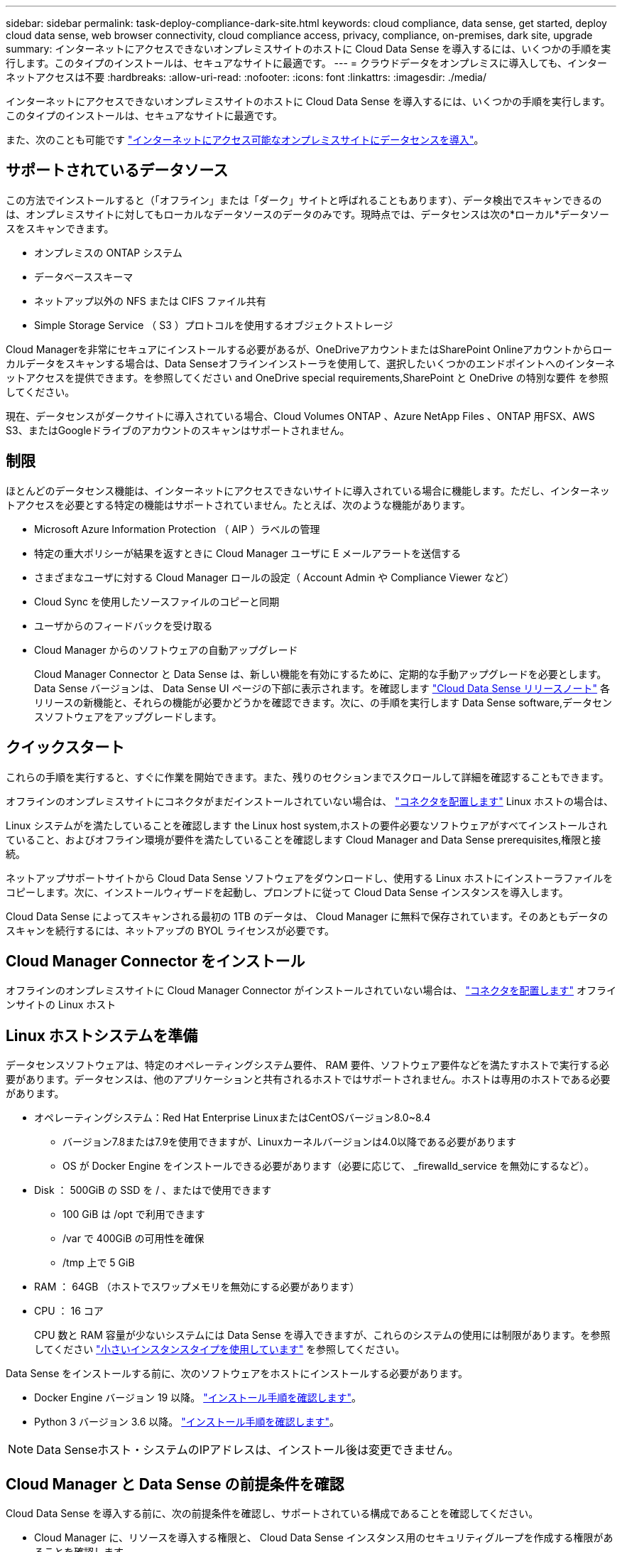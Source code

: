 ---
sidebar: sidebar 
permalink: task-deploy-compliance-dark-site.html 
keywords: cloud compliance, data sense, get started, deploy cloud data sense, web browser connectivity, cloud compliance access, privacy, compliance, on-premises, dark site, upgrade 
summary: インターネットにアクセスできないオンプレミスサイトのホストに Cloud Data Sense を導入するには、いくつかの手順を実行します。このタイプのインストールは、セキュアなサイトに最適です。 
---
= クラウドデータをオンプレミスに導入しても、インターネットアクセスは不要
:hardbreaks:
:allow-uri-read: 
:nofooter: 
:icons: font
:linkattrs: 
:imagesdir: ./media/


[role="lead"]
インターネットにアクセスできないオンプレミスサイトのホストに Cloud Data Sense を導入するには、いくつかの手順を実行します。このタイプのインストールは、セキュアなサイトに最適です。

また、次のことも可能です link:task-deploy-compliance-onprem.html["インターネットにアクセス可能なオンプレミスサイトにデータセンスを導入"]。



== サポートされているデータソース

この方法でインストールすると（「オフライン」または「ダーク」サイトと呼ばれることもあります）、データ検出でスキャンできるのは、オンプレミスサイトに対してもローカルなデータソースのデータのみです。現時点では、データセンスは次の*ローカル*データソースをスキャンできます。

* オンプレミスの ONTAP システム
* データベーススキーマ
* ネットアップ以外の NFS または CIFS ファイル共有
* Simple Storage Service （ S3 ）プロトコルを使用するオブジェクトストレージ


Cloud Managerを非常にセキュアにインストールする必要があるが、OneDriveアカウントまたはSharePoint Onlineアカウントからローカルデータをスキャンする場合は、Data Senseオフラインインストーラを使用して、選択したいくつかのエンドポイントへのインターネットアクセスを提供できます。を参照してください  and OneDrive special requirements,SharePoint と OneDrive の特別な要件 を参照してください。

現在、データセンスがダークサイトに導入されている場合、Cloud Volumes ONTAP 、Azure NetApp Files 、ONTAP 用FSX、AWS S3、またはGoogleドライブのアカウントのスキャンはサポートされません。



== 制限

ほとんどのデータセンス機能は、インターネットにアクセスできないサイトに導入されている場合に機能します。ただし、インターネットアクセスを必要とする特定の機能はサポートされていません。たとえば、次のような機能があります。

* Microsoft Azure Information Protection （ AIP ）ラベルの管理
* 特定の重大ポリシーが結果を返すときに Cloud Manager ユーザに E メールアラートを送信する
* さまざまなユーザに対する Cloud Manager ロールの設定（ Account Admin や Compliance Viewer など）
* Cloud Sync を使用したソースファイルのコピーと同期
* ユーザからのフィードバックを受け取る
* Cloud Manager からのソフトウェアの自動アップグレード
+
Cloud Manager Connector と Data Sense は、新しい機能を有効にするために、定期的な手動アップグレードを必要とします。Data Sense バージョンは、 Data Sense UI ページの下部に表示されます。を確認します link:whats-new.html["Cloud Data Sense リリースノート"] 各リリースの新機能と、それらの機能が必要かどうかを確認できます。次に、の手順を実行します  Data Sense software,データセンスソフトウェアをアップグレードします。





== クイックスタート

これらの手順を実行すると、すぐに作業を開始できます。また、残りのセクションまでスクロールして詳細を確認することもできます。

[role="quick-margin-para"]
オフラインのオンプレミスサイトにコネクタがまだインストールされていない場合は、 https://docs.netapp.com/us-en/cloud-manager-setup-admin/task-install-connector-onprem-no-internet.html["コネクタを配置します"^] Linux ホストの場合は、

[role="quick-margin-para"]
Linux システムがを満たしていることを確認します  the Linux host system,ホストの要件必要なソフトウェアがすべてインストールされていること、およびオフライン環境が要件を満たしていることを確認します  Cloud Manager and Data Sense prerequisites,権限と接続。

[role="quick-margin-para"]
ネットアップサポートサイトから Cloud Data Sense ソフトウェアをダウンロードし、使用する Linux ホストにインストーラファイルをコピーします。次に、インストールウィザードを起動し、プロンプトに従って Cloud Data Sense インスタンスを導入します。

[role="quick-margin-para"]
Cloud Data Sense によってスキャンされる最初の 1TB のデータは、 Cloud Manager に無料で保存されています。そのあともデータのスキャンを続行するには、ネットアップの BYOL ライセンスが必要です。



== Cloud Manager Connector をインストール

オフラインのオンプレミスサイトに Cloud Manager Connector がインストールされていない場合は、 https://docs.netapp.com/us-en/cloud-manager-setup-admin/task-install-connector-onprem-no-internet.html["コネクタを配置します"^] オフラインサイトの Linux ホスト



== Linux ホストシステムを準備

データセンスソフトウェアは、特定のオペレーティングシステム要件、 RAM 要件、ソフトウェア要件などを満たすホストで実行する必要があります。データセンスは、他のアプリケーションと共有されるホストではサポートされません。ホストは専用のホストである必要があります。

* オペレーティングシステム：Red Hat Enterprise LinuxまたはCentOSバージョン8.0~8.4
+
** バージョン7.8または7.9を使用できますが、Linuxカーネルバージョンは4.0以降である必要があります
** OS が Docker Engine をインストールできる必要があります（必要に応じて、 _firewalld_service を無効にするなど）。


* Disk ： 500GiB の SSD を / 、またはで使用できます
+
** 100 GiB は /opt で利用できます
** /var で 400GiB の可用性を確保
** /tmp 上で 5 GiB


* RAM ： 64GB （ホストでスワップメモリを無効にする必要があります）
* CPU ： 16 コア
+
CPU 数と RAM 容量が少ないシステムには Data Sense を導入できますが、これらのシステムの使用には制限があります。を参照してください link:concept-cloud-compliance.html#using-a-smaller-instance-type["小さいインスタンスタイプを使用しています"] を参照してください。



Data Sense をインストールする前に、次のソフトウェアをホストにインストールする必要があります。

* Docker Engine バージョン 19 以降。 https://docs.docker.com/engine/install/["インストール手順を確認します"^]。
* Python 3 バージョン 3.6 以降。 https://www.python.org/downloads/["インストール手順を確認します"^]。



NOTE: Data Senseホスト・システムのIPアドレスは、インストール後は変更できません。



== Cloud Manager と Data Sense の前提条件を確認

Cloud Data Sense を導入する前に、次の前提条件を確認し、サポートされている構成であることを確認してください。

* Cloud Manager に、リソースを導入する権限と、 Cloud Data Sense インスタンス用のセキュリティグループを作成する権限があることを確認します。
* Cloud Manager Connector がデータセンスインスタンスにアクセスできることを確認します。コネクタのセキュリティグループは、 Data Sense インスタンスとの間でポート 443 経由のインバウンドおよびアウトバウンドトラフィックを許可する必要があります。
+
この接続により、データセンスインスタンスの展開が可能になり、コンプライアンスとガバナンスの情報を表示できます。

+
Cloud Manager でインストールの進捗状況を確認できるように、ポート 8080 が開いていることを確認してください。

* クラウドデータを常に運用しておく必要がありますデータを継続的にスキャンするには、 Cloud Data Sense インスタンスがオンのままになっている必要があります。
* Web ブラウザから Cloud Data Sense への接続を確認するCloud Data Sense を有効にしたら、データセンスインスタンスに接続されているホストから Cloud Manager のインターフェイスにユーザがアクセスすることを確認する。
+
データセンスインスタンスは、プライベート IP アドレスを使用して、インデックス付きデータが他のユーザーにアクセスできないようにします。そのため、 Cloud Manager へのアクセスに使用する Web ブラウザは、そのプライベート IP アドレスに接続する必要があります。この接続は、データセンスインスタンスと同じネットワーク内にあるホストから確立できます。





== SharePoint と OneDrive の特別な要件

インターネットにアクセスできないサイトにCloud ManagerとData Senseを導入している場合は、SharePoint OnlineアカウントとOneDriveアカウントでファイルをスキャンできます。そのためには、一部のエンドポイントにインターネットアクセスを提供しています。

[cols="50,50"]
|===
| エンドポイント | 目的 


| ¥ login.microsoft.com ¥ graph.microsoft.com | 選択したオンラインサービスにログインするための Microsoft サーバとの通信。 


| \ https://cloudmanager.cloud.netapp.com | ネットアップアカウントを含む Cloud Manager サービスとの通信 
|===
_cloudmanager.cloud.netapp.com_ へのアクセスは、これらの外部サービスへの初期接続時にのみ必要です。



== データセンスの導入

一般的な構成では、ソフトウェアを 1 台のホストシステムにインストールします。 link:task-deploy-compliance-dark-site.html#single-host-installation-for-typical-configurations["これらの手順を参照してください"]。

image:diagram_deploy_onprem_single_host_no_internet.png["インターネットにアクセスできない、オンプレミスに導入された単一のデータセンスインスタンスを使用してスキャンできるデータソースの場所を示す図。"]

ペタバイト規模のデータをスキャンする大規模な構成では、複数のホストを含めて処理能力を追加できます。 link:task-deploy-compliance-dark-site.html#multi-host-installation-for-large-configurations["これらの手順を参照してください"]。

image:diagram_deploy_onprem_multi_host_no_internet.png["インターネットにアクセスせずにオンプレミスに導入された複数のData Senseインスタンスを使用してスキャンできるデータソースの場所を示す図。"]



=== 一般的な構成でのシングルホストインストール

オフライン環境で単一のオンプレミスホストに Data Sense ソフトウェアをインストールする場合は、次の手順を実行します。

.必要なもの
* Linux システムがを満たしていることを確認します  the Linux host system,ホストの要件。
* 前提条件となる 2 つのソフトウェアパッケージ（ Docker Engine と Python 3 ）がインストールされていることを確認します。
* Linux システムに対する root 権限があることを確認してください。
* オフライン環境が要件を満たしていることを確認します  Cloud Manager and Data Sense prerequisites,権限と接続。


.手順
. インターネットに接続されたシステムで、から Cloud Data Sense ソフトウェアをダウンロードします https://mysupport.netapp.com/site/products/all/details/cloud-data-sense/downloads-tab/["ネットアップサポートサイト"^]。選択するファイルの名前は * DataSense - offline-bundle-<version>.tar.gz * です。
. ダークサイトで使用する Linux ホストにインストーラバンドルをコピーします。
. ホストマシンでインストーラバンドルを解凍します。次に例を示します。
+
[source, cli]
----
tar -xzf DataSense-offline-bundle-v1.14.0.tar.gz
----
+
これにより、必要なソフトウェアと実際のインストールファイル * cc_onpm_installer_<version>.tar.gz * が抽出されます。

. Cloud Manager を起動し、 * Data Sense * タブをクリックします。
. [ データセンスを活動化（ Activate Data sense ） ] をクリックし
+
image:screenshot_cloud_compliance_deploy_start.png["Cloud Data Sense を有効にするボタンを選択するスクリーンショット。"]

. [Deploy *] をクリックして、オンプレミス展開ウィザードを開始します。
+
image:screenshot_cloud_compliance_deploy_darksite.png["クラウドデータセンスをオンプレミスに導入するボタンを選択するスクリーンショット。"]

. _Deploy Data Sense on Premises _ Dialog で、提供されたコマンドをコピーしてテキストファイルに貼り付け、後で使用できるようにして、 * Close * をクリックします。例：
+
「 sudo ./install.sh -a 12345 -c 27AG75 -t 2198qq -- darksite

. ホストマシンでインストールファイルを解凍します。次に例を示します。
+
[source, cli]
----
tar -xzf cc_onprem_installer_1.14.0.tar.gz
----
. インストーラからプロンプトが表示されたら、一連のプロンプトに必要な値を入力するか、インストーラに必要なパラメータをコマンドライン引数として指定することができます。
+
[cols="50a,50"]
|===
| プロンプトに従ってパラメータを入力します。 | 完全なコマンドを入力します。 


 a| 
.. 手順 7 からコピーした情報を貼り付けます。 'UDO./ install.sh -a <account_id> -c <agent_id> -t <token> --darksite
.. コネクタインスタンスからアクセスできるように、 Data Sense ホストマシンの IP アドレスまたはホスト名を入力します。
.. Cloud Manager Connector ホストマシンの IP アドレスまたはホスト名を入力して、 Data Sense インスタンスからアクセスできるようにします。

| また、必要なホストパラメータとして、「 sudo ./install.sh -a <account_id > -c <agent_id > -t <token> --host <DS_host> --manager-host <cm_host> --no-proxy --darksite 」を事前に指定して、コマンド全体を作成することもできます 
|===
+
変数値：

+
** _account_id _ = ネットアップアカウント ID
** _agent_id _ = コネクタ ID
** _ctoken _ = JWT ユーザートークン
** _ds_host_ = Data Sense Linux システムの IP アドレスまたはホスト名
** _cm_host_= Cloud Manager Connector システムの IP アドレスまたはホスト名。




Data Sense インストーラは、パッケージをインストールし、インストールを登録し、 Data Sense をインストールします。インストールには 10~20 分かかります。

ホストマシンとコネクタインスタンス間のポート 8080 を介した接続がある場合、 Cloud Manager の Data sense タブにインストールの進行状況が表示されます。

設定ページからローカルを選択できます link:task-getting-started-compliance.html["オンプレミスの ONTAP クラスタ"] および link:task-scanning-databases.html["データベース"] をスキャンします。

また可能です link:task-licensing-datasense.html#use-a-cloud-data-sense-byol-license["クラウドデータセンスを使用する BYOL ライセンスをセットアップする"] 現時点では、デジタルウォレットのページから入手できます。データ量が 1TB を超えるまでは料金は発生しません。



=== 大規模構成向けのマルチホストインストール

ペタバイト規模のデータをスキャンする大規模な構成では、複数のホストを含めて処理能力を追加できます。複数のホストシステムを使用する場合、プライマリシステムは _Managernode_name と呼ばれ、追加の処理能力を提供する追加システムは _Scanner Node_と 呼ばれます。

オフライン環境で複数のオンプレミスホストに Data Sense ソフトウェアをインストールする場合は、次の手順を実行します。

.必要なもの
* Manager ノードと Scanner ノードのすべての Linux システムが、を満たしていることを確認します  the Linux host system,ホストの要件。
* 前提条件となる 2 つのソフトウェアパッケージ（ Docker Engine と Python 3 ）がインストールされていることを確認します。
* Linux システムに対する root 権限があることを確認してください。
* オフライン環境が要件を満たしていることを確認します  Cloud Manager and Data Sense prerequisites,権限と接続。
* 使用するスキャナノードホストの IP アドレスを確認しておく必要があります。
* すべてのホストで次のポートとプロトコルを有効にする必要があります。
+
[cols="15,20,55"]
|===
| ポート | プロトコル | 説明 


| 2377 | TCP | クラスタ管理通信 


| 7946 | tcp 、 udp です | ノード間通信 


| 4789 | UDP | オーバーレイネットワークトラフィック 


| 50 | ESP | 暗号化された IPsec オーバーレイネットワーク（ ESP ）トラフィック 


| 111 | tcp 、 udp です | ホスト間でファイルを共有するための NFS サーバ（各スキャナノードからマネージャノードに必要） 


| 2049 | tcp 、 udp です | ホスト間でファイルを共有するための NFS サーバ（各スキャナノードからマネージャノードに必要） 
|===


.手順
. から手順 1~8 を実行します link:task-deploy-compliance-dark-site.html#deploy-data-sense-on-a-single-host-typical-configuration["シングルホストインストール"] マネージャーノード。
. 手順 9 に示すように、インストーラからプロンプトが表示されたら、一連のプロンプトで必要な値を入力するか、必要なパラメータをコマンドライン引数としてインストーラに指定することができます。
+
シングルホストのインストールで使用できる変数に加えて、新しいオプション * -n <Node_IP> * を使用してスキャナノードの IP アドレスを指定します。複数のノードの IP をカンマで区切って指定します。

+
たとえば、次のコマンドは 3 つのスキャナノードを追加します。 'sudo ./install.sh -a <account_id > -c <agent_id> -t <token> --host <DS_host> --manager-host <cm_host> * -n <node-ip1> 、 <node-ip2> 、 <node-dark3>*-no-proxy-site

. マネージャノードのインストールが完了する前に、スキャナノードに必要なインストールコマンドがダイアログに表示されます。コマンドをコピーし、テキストファイルに保存します。例：
+
sudo ./node_install.sh -m 10.11.12.13-t ふぁいる EF-1u69m1-1s35212`

. 各 * スキャナノードホストで：
+
.. データセンスインストーラファイル（ * cc_onpm_installer_< バージョン >.tar.gz * ）をホストマシンにコピーします。
.. インストーラファイルを解凍します。
.. 手順 3 でコピーしたコマンドを貼り付けて実行します。
+
すべてのスキャナノードでインストールが完了し、それらのノードがマネージャノードに参加したら、マネージャノードのインストールも完了します。





Cloud Data Sense インストーラがパッケージのインストールを完了し、インストールを登録します。インストールには 15 ～ 25 分かかる場合があります。

設定ページからローカルを選択できます link:task-getting-started-compliance.html["オンプレミスの ONTAP クラスタ"] および local です link:task-scanning-databases.html["データベース"] をスキャンします。

また可能です link:task-licensing-datasense.html#use-a-cloud-data-sense-byol-license["クラウドデータセンスを使用する BYOL ライセンスをセットアップする"] 現時点では、デジタルウォレットのページから入手できます。データ量が 1TB を超えるまでは料金は発生しません。



== Data Sense ソフトウェアをアップグレードする

データセンスソフトウェアは定期的に新しい機能で更新されるため、定期的に新しいバージョンをチェックして最新のソフトウェアや機能を使用していることを確認する必要があります。自動的にアップグレードを実行するためのインターネット接続がないため、 Data Sense ソフトウェアを手動でアップグレードする必要があります。

.作業を開始する前に
* データセンスソフトウェアは、一度に 1 つのメジャーバージョンをアップグレードできます。たとえば、バージョン1.14.xがインストールされている場合は、1.15.xにアップグレードすることはできませんいくつかのメジャーバージョンがサポートされている場合は、ソフトウェアを何度もアップグレードする必要があります。
* オンプレミスコネクタソフトウェアが最新バージョンにアップグレードされていることを確認します。 https://docs.netapp.com/us-en/cloud-manager-setup-admin/task-managing-connectors.html#upgrade-the-connector-on-prem-without-internet-access["コネクタのアップグレード手順を参照してください"^]。


.手順
. インターネットに接続されたシステムで、から Cloud Data Sense ソフトウェアをダウンロードします https://mysupport.netapp.com/site/products/all/details/cloud-data-sense/downloads-tab/["ネットアップサポートサイト"^]。選択するファイルの名前は * DataSense - offline-bundle-<version>.tar.gz * です。
. ダークサイトにデータセンスをインストールした Linux ホストにソフトウェアバンドルをコピーします。
. ホストマシンでソフトウェアバンドルを解凍します。次に例を示します。
+
[source, cli]
----
tar -xvf DataSense-offline-bundle-v1.14.0.tar.gz
----
+
これにより、インストールファイル * cc_onpm_installer_< バージョン >.tar.gz * が抽出されます。

. ホストマシンでインストールファイルを解凍します。次に例を示します。
+
[source, cli]
----
tar -xzf cc_onprem_installer_1.14.0.tar.gz
----
+
これにより、アップグレードスクリプト * START_ダーク site_upgrade.sh * および必要なサードパーティ製ソフトウェアが抽出されます。

. ホストマシンでアップグレードスクリプトを実行します。次に例を示します。
+
[source, cli]
----
start_darksite_upgrade.sh
----


データセンスソフトウェアはホスト上でアップグレードされます。更新には 5 ～ 10 分かかる場合があります。

非常に大規模な構成のスキャン用に複数のホストシステムに Data Sense を導入している場合は、スキャナノードをアップグレードする必要はありません。

ソフトウェアが更新されたことを確認するには、 Data Sense UI ページの下部にあるバージョンを確認します。
